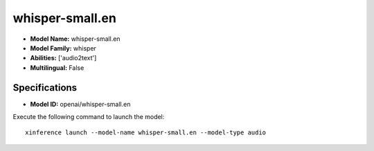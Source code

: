 .. _models_builtin_whisper-small.en:

================
whisper-small.en
================

- **Model Name:** whisper-small.en
- **Model Family:** whisper
- **Abilities:** ['audio2text']
- **Multilingual:** False

Specifications
^^^^^^^^^^^^^^

- **Model ID:** openai/whisper-small.en

Execute the following command to launch the model::

   xinference launch --model-name whisper-small.en --model-type audio
